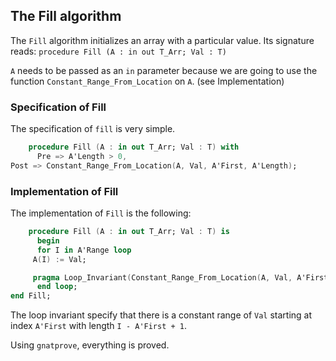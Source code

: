 ** The Fill algorithm

   The ~Fill~ algorithm initializes an array with a particular value.
   Its signature reads:
   ~procedure Fill (A : in out T_Arr; Val : T)~

   ~A~ needs to be passed as an ~in~ parameter because we are going to
   use the function ~Constant_Range_From_Location~ on ~A~. (see Implementation)

*** Specification of Fill

    The specification of ~fill~ is very simple.
    #+BEGIN_SRC ada
    procedure Fill (A : in out T_Arr; Val : T) with
      Pre => A'Length > 0,
Post => Constant_Range_From_Location(A, Val, A'First, A'Length);
    #+END_SRC

*** Implementation of Fill

    The implementation of ~Fill~ is the following:

    #+BEGIN_SRC ada
    procedure Fill (A : in out T_Arr; Val : T) is
      begin
      for I in A'Range loop
	 A(I) := Val;
	 
	 pragma Loop_Invariant(Constant_Range_From_Location(A, Val, A'First, I-A'First+1));
      end loop;
end Fill;
    #+END_SRC

    The loop invariant specify that there is a constant range of ~Val~
    starting at index ~A'First~ with length ~I - A'First + 1~.

    Using ~gnatprove~, everything is proved.
